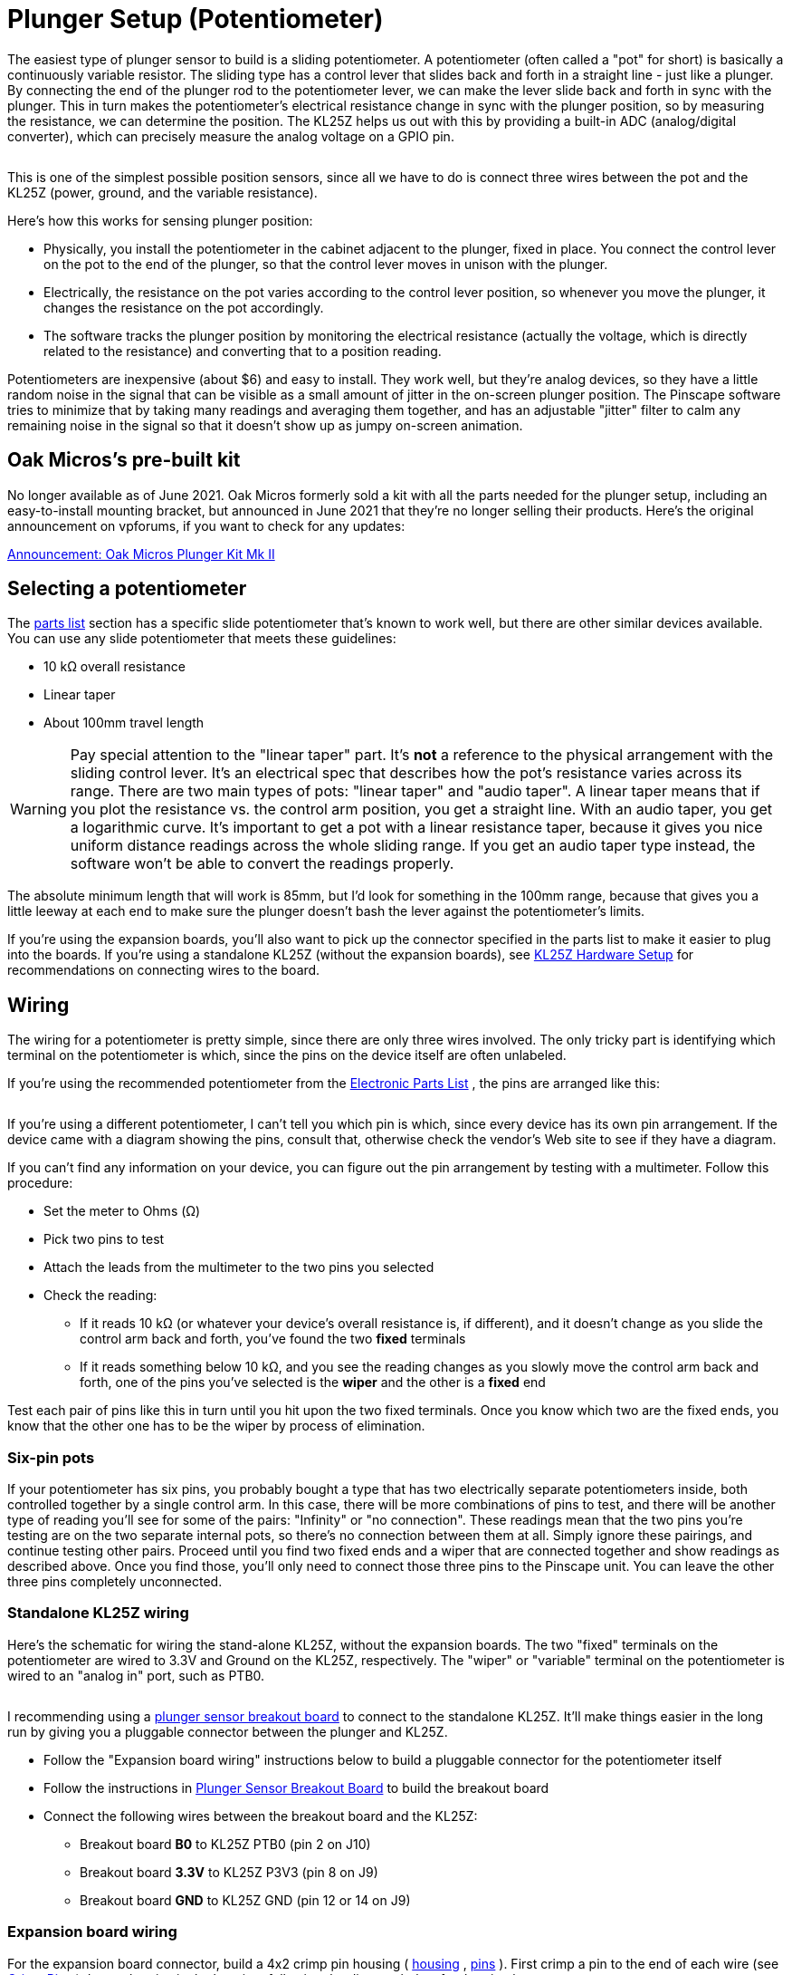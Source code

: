 [#pot]
= Plunger Setup (Potentiometer)

The easiest type of plunger sensor to build is a sliding potentiometer.
A potentiometer (often called a "pot" for short) is basically a continuously variable resistor.
The sliding type has a control lever that slides back and forth in a straight line - just like a plunger.
By connecting the end of the plunger rod to the potentiometer lever, we can make the lever slide back and forth in sync with the plunger.
This in turn makes the potentiometer's electrical resistance change in sync with the plunger position, so by measuring the resistance, we can determine the position.
The KL25Z helps us out with this by providing a built-in ADC (analog/digital converter), which can precisely measure the analog voltage on a GPIO pin.

image::images/SlidePot.jpg[""]

This is one of the simplest possible position sensors, since all we have to do is connect three wires between the pot and the KL25Z (power, ground, and the variable resistance).

Here's how this works for sensing plunger position:

* Physically, you install the potentiometer in the cabinet adjacent to the plunger, fixed in place.
You connect the control lever on the pot to the end of the plunger, so that the control lever moves in unison with the plunger.
* Electrically, the resistance on the pot varies according to the control lever position, so whenever you move the plunger, it changes the resistance on the pot accordingly.
* The software tracks the plunger position by monitoring the electrical resistance (actually the voltage, which is directly related to the resistance) and converting that to a position reading.

Potentiometers are inexpensive (about $6) and easy to install.
They work well, but they're analog devices, so they have a little random noise in the signal that can be visible as a small amount of jitter in the on-screen plunger position.
The Pinscape software tries to minimize that by taking many readings and averaging them together, and has an adjustable "jitter" filter to calm any remaining noise in the signal so that it doesn't show up as jumpy on-screen animation.

== Oak Micros's pre-built kit

No longer available as of June 2021.
Oak Micros formerly sold a kit with all the parts needed for the plunger setup, including an easy-to-install mounting bracket, but announced in June 2021 that they're no longer selling their products.
Here's the original announcement on vpforums, if you want to check for any updates:

link:https://www.vpforums.org/index.php?showtopic=44795[Announcement: Oak Micros Plunger Kit Mk II]

== Selecting a potentiometer

The xref:partslist.adoc#electronicPartsList[parts list] section has a specific slide potentiometer that's known to work well, but there are other similar devices available.
You can use any slide potentiometer that meets these guidelines:

* 10 kΩ overall resistance
* Linear taper
* About 100mm travel length

WARNING: Pay special attention to the "linear taper" part.
It's *not* a reference to the physical arrangement with the sliding control lever.
It's an electrical spec that describes how the pot's resistance varies across its range.
There are two main types of pots: "linear taper" and "audio taper".
A linear taper means that if you plot the resistance vs.
the control arm position, you get a straight line.
With an audio taper, you get a logarithmic curve.
It's important to get a pot with a linear resistance taper, because it gives you nice uniform distance readings across the whole sliding range.
If you get an audio taper type instead, the software won't be able to convert the readings properly.

The absolute minimum length that will work is 85mm, but I'd look for something in the 100mm range, because that gives you a little leeway at each end to make sure the plunger doesn't bash the lever against the potentiometer's limits.

If you're using the expansion boards, you'll also want to pick up the connector specified in the parts list to make it easier to plug into the boards.
If you're using a standalone KL25Z (without the expansion boards), see xref:kl25zHardwareSetup.adoc#kl25zHardwareSetup[KL25Z Hardware Setup] for recommendations on connecting wires to the board.

== Wiring

The wiring for a potentiometer is pretty simple, since there are only three wires involved.
The only tricky part is identifying which terminal on the potentiometer is which, since the pins on the device itself are often unlabeled.

If you're using the recommended potentiometer from the xref:partslist.adoc#electronicPartsList[Electronic Parts List] , the pins are arranged like this:

image::images/AlpsPotentiometerPins.png[""]

If you're using a different potentiometer, I can't tell you which pin is which, since every device has its own pin arrangement.
If the device came with a diagram showing the pins, consult that, otherwise check the vendor's Web site to see if they have a diagram.

If you can't find any information on your device, you can figure out the pin arrangement by testing with a multimeter.
Follow this procedure:

* Set the meter to Ohms (Ω)
* Pick two pins to test
* Attach the leads from the multimeter to the two pins you selected
* Check the reading:
** If it reads 10 kΩ (or whatever your device's overall resistance is, if different), and it doesn't change as you slide the control arm back and forth, you've found the two *fixed* terminals
** If it reads something below 10 kΩ, and you see the reading changes as you slowly move the control arm back and forth, one of the pins you've selected is the *wiper* and the other is a *fixed* end

Test each pair of pins like this in turn until you hit upon the two fixed terminals.
Once you know which two are the fixed ends, you know that the other one has to be the wiper by process of elimination.

=== Six-pin pots

If your potentiometer has six pins, you probably bought a type that has two electrically separate potentiometers inside, both controlled together by a single control arm.
In this case, there will be more combinations of pins to test, and there will be another type of reading you'll see for some of the pairs: "Infinity" or "no connection".
These readings mean that the two pins you're testing are on the two separate internal pots, so there's no connection between them at all.
Simply ignore these pairings, and continue testing other pairs.
Proceed until you find two fixed ends and a wiper that are connected together and show readings as described above.
Once you find those, you'll only need to connect those three pins to the Pinscape unit.
You can leave the other three pins completely unconnected.

=== Standalone KL25Z wiring

Here's the schematic for wiring the stand-alone KL25Z, without the expansion boards.
The two "fixed" terminals on the potentiometer are wired to 3.3V and Ground on the KL25Z, respectively.
The "wiper" or "variable" terminal on the potentiometer is wired to an "analog in" port, such as PTB0.

image::images/PotentiometerSchematic.png[""]

I recommending using a xref:plungerBreakout.adoc#plungerSensorBreakoutBoard[plunger sensor breakout board] to connect to the standalone KL25Z.
It'll make things easier in the long run by giving you a pluggable connector between the plunger and KL25Z.

* Follow the "Expansion board wiring" instructions below to build a pluggable connector for the potentiometer itself
* Follow the instructions in xref:plungerBreakout.adoc#plungerSensorBreakoutBoard[Plunger Sensor Breakout Board] to build the breakout board
* Connect the following wires between the breakout board and the KL25Z:
** Breakout board *B0* to KL25Z PTB0 (pin 2 on J10)
** Breakout board *3.3V* to KL25Z P3V3 (pin 8 on J9)
** Breakout board *GND* to KL25Z GND (pin 12 or 14 on J9)

=== Expansion board wiring

For the expansion board connector, build a 4x2 crimp pin housing ( link:https://www.mouser.com/search/ProductDetail.aspx?R=855-M20-1070400[housing] , link:https://www.mouser.com/search/ProductDetail.aspx?R=855-M20-1160042[pins] ).
First crimp a pin to the end of each wire (see xref:crimpPins.adoc#crimpPins[Crimp Pins] ).
Insert the pins in the housing, following the diagram below for the pin placement.

image::images/PotExpConnector.png[""]

== Physical installation

I'd recommend getting all the electrical wiring to the potentiometer in place before installing the pot in the cab, since it'll be hard to access the little contact pins on the pot after installing it.

If you're using the ALPS potentiometer recommended in the parts list, you can find 3D printer plans for a mounting apparatus xref:#alpsMountPlans[below] , along with installation instructions.

If you're using a different potentiometer, you'll have to either modify our 3D printer plans to fit your device, or improvise something of your own.
It's pretty easy to come up with an ad hoc mounting system using off-the-shelf hardware.
Here are the basic requirements:

* The body of the potentiometer needs to be fixed in place in the cabinet.
* The potentiometer's control knob must be firmly anchored to the plunger rod, so that moving the plunger moves the control knob by the same amount.
The attachment should have as little play as possible.
* Don't worry about the orientation of the sensor at this stage.
If you get it backwards, you can simply tell the software to reverse the readings.

[#alpsMountPlans]
=== 3D printer plans for ALPS potentiometer mounting

If you're using the ALPS potentiometer from the xref:partslist.adoc#electronicPartsList[parts list] , here's a set of 3D printing plans you can use to mount it in your cabinet.

link:http://mjrnet.org/pinscape/downloads/ALPS_Mounting_v6.zip[ALPS_Mounting_v6.zip]

*Other parts needed:*

* Standard Williams/Bally plunger assembly
* M3 x 5mm to 8mm machine screws, quantity 2 (the exact length needed might vary depending on how the 3D-printed parts come out, so you might want to buy both lengths and use the one that fits best)

*Fabricating the parts:* The ZIP file contains five STL files.
Four of the STL files are the individual pieces that make up the bracket assembly.
The fifth file, *Combined Parts.stl* , contains all the other parts joined together into a single contiguous 3D object, using the "model airplane" style where the piece are connected by little plastic struts.
The combined parts file lets you manufacturer all the parts in a single printer run.

You only need to print *either* the individual part files *or* the single combined parts file.
If you're using a commercial 3D print service, I'd recommend using the combined parts file, because many of the online services charge an extra fee for each file you print, so it's cheaper to print the whole batch as a single file.
If you have your own 3D printer at home, use whichever approach is more economical and easier for you.

3D printing guidelines:

* The STL files use *millimeter (mm)* units
* You can use any plastic material you wish, but I'd recommend Nylon PA-11 or PA-12 if you're using an online service, as those have excellent durability
* See xref:resources.adoc#resources[Resources] for links to online 3D print services if you don't have a 3D printer at home

Note that my illustrations below show each part in a different color, but that's only for the sake of clarity in the illustrations.
There's no need to use different colors for the actual printed parts.

*Installation:* If you printed the combined parts file, separate it into the individual parts, by cutting the pieces apart at the little struts holding them together.

If you've already installed the plunger assembly in your cabinet, remove the *top two screws* .
Leave the bottom screw installed.
If you haven't installed the plunger assembly yet, install it now, fastening only the single bottom screw for now (leave the top two screws out).

image::images/pot-install-1.png[""]

Remove the rubber tip from the end of the plunger if it's there, and remove the e-clip.
The e-clip is the little semicircular metal fastener near the end of the plunger that holds the spring in place.
The e-clip simply snaps out by pulling it sideways.
You'll need to use needle-nose pliers to get a strong enough grip.
It also helps to hold back the spring while working so that it doesn't apply extra pressure to the clip.
You can leave the spring in place after removing the e-clip.

image::images/pot-install-1a.png[""]

image::images/pot-install-1b.png[""]

From the plastic set, find the "front bracket" piece illustrated below.
Slide the potentiometer into the slot as shown.
Be careful not to damage the electrical connector pin on the bottom of the pot - the pin should fit into the slot at the front.

It doesn't matter which end of the pot you call the "front" at this point.
You can easily switch directions in the software after installing it, so it doesn't matter if it's "backwards" initially.

image::images/pot-install-2.png[""]

image::images/pot-install-2a.png[""]

When the potentiometer is seated properly in the slot, the mounting screw hole at the end of the potentiometer should align with the screw hole in plastic piece.
Install an M3 machine screw in the mounting hole to fasten the pot and bracket together.
(As mentioned earlier, there can be some variation in how the 3D-printed parts fit, so the ideal screw length needed can vary; something in the 5mm to 8mm range should fit.
Do a test fit with the different sizes and choose the length that works best in your setup.)

Leave the screw a little loose for now, since we'll want a little play when we finalize the alignment with the other parts later.

image::images/pot-install-3.png[""]

image::images/pot-install-3a.png[""]

Now slide the bracket-and-pot assembly onto the end of the plunger, and all the way back until the bracket is sitting flush against the plunger mounting plate.

image::images/pot-install-4.png[""]

image::images/pot-install-5.png[""]

Reinstall the two top mounting screws that we removed from the plunger assembly at the start of the procedure.
Fit them through the holes in the front plastic bracket.
Don't over-tighten, as that could crack the plastic piece.

image::images/pot-install-6.png[""]

image::images/pot-install-7.png[""]

Now we're going to install the plastic bracket that connects the plunger to the slider lever on the pot.
This connector bracket is actually two separate pieces.
They work together to form a clamp that grips the pot lever from the front and back.
The brackets fit over the plunger rod, between the spring and the E-clip.
The tension of the spring holds everything in place.

image::images/pot-install-8.png[""]

Install the larger bracket first, by slipping it onto the plunger rod as shown below and maneuvering it behind the slider lever.
You'll have to compress the spring a bit as you put it in place.

image::images/pot-install-9.png[""]

image::images/pot-install-9a.png[""]

Slide the bracket over the potentiometer lever.

image::images/pot-install-9b.png[""]

image::images/pot-install-9c.png[""]

Slip the smaller bracket onto the plunger rod, and slide it back until it meets the larger bracket.
The two should clamp over the pot slider lever.
There'll be a little space between the two brackets when you're done, because the slider lever on the pot is a little wider than the spacing between the brackets.
That's intentional, so that the brackets clamp down on the slider to make a solid grip with no play.

image::images/pot-install-10a.png[""]

image::images/pot-install-10b.png[""]

Push the brackets back against the spring far enough to make room for the E-clip to fit into the matching slot on the plunger rod, then re-install the E-clip.
The E-clip just snaps into place with a little sideways force.
I find it easiest to do this with needle-nose pliers.

image::images/pot-install-11a.png[""]

image::images/pot-install-11b.png[""]

The last step is to install the bracket at the far end of the potentiometer.
This bracket attaches between the pot and the side wall the cabinet.
Fasten the bracket to the potentiometer with an M3 machine screw.
Keep it loose for now so that we can fine-tune the positioning before tightening.
(As before, the screw length should be from 5mm to 8mm long; choose the length that fits best with your parts.)

image::images/pot-install-12a.png[""]

image::images/pot-install-12b.png[""]

Before attaching the bracket to the wall, slide the plunger back and forth a few times to get an idea of how it affects the vertical positioning of the front of the pot.
You'll want to pick a position for the bracket that allows the pot to move freely across its whole range, to avoid friction or stress on the mechanism.
Once you've found the right position, screw the bracket into the side wall with a couple of #4 to #6 wood screws.
(Sheet metal screws work equally well.)

image::images/pot-install-done.png[""]

=== Lemming77's design (not for ALPS)

Here's another 3D-printer plan (in Sketchup format) for a mounting for a different potentiometer, created by lemming77 on link:https://www.vpforums.org/[vpforums] .
*These plans are not the ALPS device from our parts list* - they're for some generic OEM part found a long time ago on Aliexpress, which is probably no longer available.
You might be able to use these plans as a starting point, but be aware that *you'll have to modify them to fit your device's dimensions.*

*  link:http://mjrnet.org/pinscape/downloads/lemming77/plunger.skp[Mounting bracket]
*  link:http://mjrnet.org/pinscape/downloads/lemming77/plunger2.skp[Shooter rod connector]

image::images/lemming77Pot.jpg[""]

Lemming77's (vpforums) design for an older OEM potentiometer from Aliexpress, printed from the Sketchup plans linked above.

== Software setup

If you haven't already set up your KL25Z with the Pinscape firmware, do that first.
See xref:kl25zSoftwareSetup.adoc#kl25zSoftwareSetup[KL25Z Software Setup] .

Start the Pinscape Config Tool.
Click the Settings button for your device.
Scroll down to the Plunger section.
In the Sensor Type drop list, select Potentiometer.

If you're using the expansion boards, the pins should be configured automatically.
If you're using the standalone KL25Z, set the "Wiper" field to the GPIO pin that you connected to the "variable" terminal on the potentiometer.

Save the new settings by clicking "Program KL25Z" at the bottom of the window.

You should now test and calibrate the plunger.
Return to the home screen in the Config tool and click the Plunger icon for the unit with the sensor attached.
This will let you look at the raw input from the potentiometer.
When you move the plunger, the green bar in the setup window should move along with it.

If the green bar is responding, click the Calibrate button in the plunger viewer window.
This will begin the calibration process.
Follow the on-screen instructions.
The plunger should be ready to use when the calibration process finishes.

If you're not seeing any response on the green bar, you might want to go back to the Settings window and make sure that the settings are right.
Confirm that you've selected the Potentiometer sensor type, and double-check that the GPIO port you selected is the one you physically wired on the KL25Z.
Also make sure that the pin isn't marked with a warning icon (image:images/pinwarn.png[""]).
If it is, click the icon to see what's wrong.
In most cases, the problem is that the same pin is assigned to multiple functions.
If so, go to the other place where the pin is assigned, and clear that entry by setting it to "Not Connected".

If the software setup looks okay, check the physical wiring.
Inspect each wire between the KL25Z and the potentiometer.
Make each wire is connected to the right pin at both ends (on the KL25Z and the potentiometer).
Check that the GPIO you assigned in the software matches the physical pin on the KL25Z you've wired.

=== Backwards operation

If the on-screen plunger moves backwards from the real plunger, you can fix it in the software without reinstalling the sensor.
Open the Pinscape Config Tool.
In the row for the controller, click the Plunger icon.
Check the box for "Reverse orientation".
(If it's already checked, un-check it.) This tells the software to reverse the readings from the sensor, so that it acts like it was installed in the opposite orientation.

